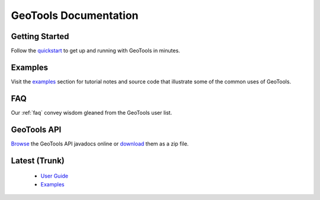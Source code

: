 GeoTools Documentation
======================

Getting Started
---------------

Follow the `quickstart <stable/userguide/quickstart.html>`_ to get up and running with GeoTools in minutes.
  
Examples
--------

Visit the `examples <stable/userguide/examples>`_ section for 
tutorial notes and source code that illustrate some of the common uses of 
GeoTools.

FAQ
---

Our :ref:`faq` convey wisdom gleaned from the GeoTools user list.

GeoTools API
------------

`Browse <http://geotools.org/javadocs/>`_ the GeoTools API javadocs online or `download <http://sourceforge.net/projects/geotools/files/>`_ them as a zip file.


Latest (Trunk)
--------------
 
  * `User Guide <latest/userguide>`_
  * `Examples <latest/userguide/examples>`_

